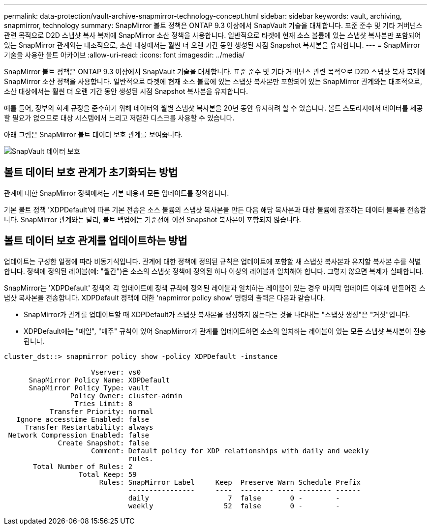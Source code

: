 ---
permalink: data-protection/vault-archive-snapmirror-technology-concept.html 
sidebar: sidebar 
keywords: vault, archiving, snapmirror, technology 
summary: SnapMirror 볼트 정책은 ONTAP 9.3 이상에서 SnapVault 기술을 대체합니다. 표준 준수 및 기타 거버넌스 관련 목적으로 D2D 스냅샷 복사 복제에 SnapMirror 소산 정책을 사용합니다. 일반적으로 타겟에 현재 소스 볼륨에 있는 스냅샷 복사본만 포함되어 있는 SnapMirror 관계와는 대조적으로, 소산 대상에서는 훨씬 더 오랜 기간 동안 생성된 시점 Snapshot 복사본을 유지합니다. 
---
= SnapMirror 기술을 사용한 볼트 아카이브
:allow-uri-read: 
:icons: font
:imagesdir: ../media/


[role="lead"]
SnapMirror 볼트 정책은 ONTAP 9.3 이상에서 SnapVault 기술을 대체합니다. 표준 준수 및 기타 거버넌스 관련 목적으로 D2D 스냅샷 복사 복제에 SnapMirror 소산 정책을 사용합니다. 일반적으로 타겟에 현재 소스 볼륨에 있는 스냅샷 복사본만 포함되어 있는 SnapMirror 관계와는 대조적으로, 소산 대상에서는 훨씬 더 오랜 기간 동안 생성된 시점 Snapshot 복사본을 유지합니다.

예를 들어, 정부의 회계 규정을 준수하기 위해 데이터의 월별 스냅샷 복사본을 20년 동안 유지하려 할 수 있습니다. 볼트 스토리지에서 데이터를 제공할 필요가 없으므로 대상 시스템에서 느리고 저렴한 디스크를 사용할 수 있습니다.

아래 그림은 SnapMirror 볼트 데이터 보호 관계를 보여줍니다.

image::../media/snapvault-data-protection.gif[SnapVault 데이터 보호]



== 볼트 데이터 보호 관계가 초기화되는 방법

관계에 대한 SnapMirror 정책에서는 기본 내용과 모든 업데이트를 정의합니다.

기본 볼트 정책 'XDPDefault'에 따른 기본 전송은 소스 볼륨의 스냅샷 복사본을 만든 다음 해당 복사본과 대상 볼륨에 참조하는 데이터 블록을 전송합니다. SnapMirror 관계와는 달리, 볼트 백업에는 기준선에 이전 Snapshot 복사본이 포함되지 않습니다.



== 볼트 데이터 보호 관계를 업데이트하는 방법

업데이트는 구성한 일정에 따라 비동기식입니다. 관계에 대한 정책에 정의된 규칙은 업데이트에 포함할 새 스냅샷 복사본과 유지할 복사본 수를 식별합니다. 정책에 정의된 레이블(예: "월간")은 소스의 스냅샷 정책에 정의된 하나 이상의 레이블과 일치해야 합니다. 그렇지 않으면 복제가 실패합니다.

SnapMirror는 'XDPDefault' 정책의 각 업데이트에 정책 규칙에 정의된 레이블과 일치하는 레이블이 있는 경우 마지막 업데이트 이후에 만들어진 스냅샷 복사본을 전송합니다. XDPDefault 정책에 대한 'napmirror policy show' 명령의 출력은 다음과 같습니다.

* SnapMirror가 관계를 업데이트할 때 XDPDefault가 스냅샷 복사본을 생성하지 않는다는 것을 나타내는 "스냅샷 생성"은 "거짓"입니다.
* XDPDefault에는 "매일", "매주" 규칙이 있어 SnapMirror가 관계를 업데이트하면 소스의 일치하는 레이블이 있는 모든 스냅샷 복사본이 전송됩니다.


[listing]
----
cluster_dst::> snapmirror policy show -policy XDPDefault -instance

                     Vserver: vs0
      SnapMirror Policy Name: XDPDefault
      SnapMirror Policy Type: vault
                Policy Owner: cluster-admin
                 Tries Limit: 8
           Transfer Priority: normal
   Ignore accesstime Enabled: false
     Transfer Restartability: always
 Network Compression Enabled: false
             Create Snapshot: false
                     Comment: Default policy for XDP relationships with daily and weekly
                              rules.
       Total Number of Rules: 2
                  Total Keep: 59
                       Rules: SnapMirror Label     Keep  Preserve Warn Schedule Prefix
                              ----------------     ----  -------- ---- -------- ------
                              daily                   7  false       0 -        -
                              weekly                 52  false       0 -        -
----